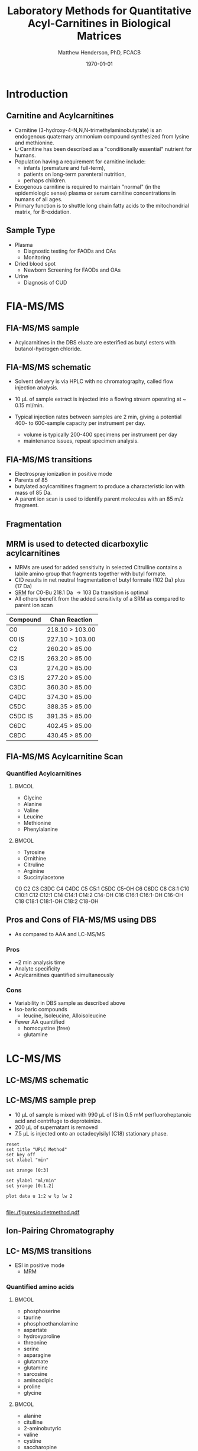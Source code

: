#+TITLE: Laboratory Methods for Quantitative Acyl-Carnitines in Biological Matrices
#+AUTHOR: Matthew Henderson, PhD, FCACB
#+DATE: \today

:PROPERTIES:
#+DRAWERS: PROPERTIES
#+LaTeX_CLASS: beamer
#+LaTeX_CLASS_OPTIONS: [presentation, smaller]
#+BEAMER_THEME: Hannover
#+BEAMER_COLOR_THEME: whale
#+BEAMER_FRAME_LEVEL: 2
#+COLUMNS: %40ITEM %10BEAMER_env(Env) %9BEAMER_envargs(Env Args) %4BEAMER_col(Col) %10BEAMER_extra(Extra)
#+OPTIONS: H:2 toc:nil
#+PROPERTY: header-args:R :session *R*
#+PROPERTY: header-args :cache no
#+PROPERTY: header-args :tangle yes
#+STARTUP: beamer
#+STARTUP: overview
#+STARTUP: hidestars
#+STARTUP: indent
# #+BEAMER_HEADER: \subtitle{What is an Automated and Reproducible Report?}
#+BEAMER_HEADER: \institute[NSO]{Newborn Screening Ontario | The University of Ottawa}
#+BEAMER_HEADER: \titlegraphic{\includegraphics[height=1cm,keepaspectratio]{../logos/NSO_logo.pdf}\includegraphics[height=1cm,keepaspectratio]{../logos/cheo-logo.png} \includegraphics[height=1cm,keepaspectratio]{../logos/UOlogoBW.eps}}
#+latex_header: \hypersetup{colorlinks,linkcolor=white,urlcolor=blue}
#+LaTeX_header: \usepackage{textpos}
#+LaTeX_header: \usepackage{textgreek}
#+LaTeX_header: \usepackage[version=4]{mhchem}
#+LaTeX_header: \usepackage{chemfig}
#+LaTeX_header: \usepackage{siunitx}
#+LaTex_HEADER: \usepackage[usenames,dvipsnames]{xcolor}
#+LaTeX_HEADER: \usepackage[T1]{fontenc}
#+LaTeX_HEADER: \usepackage{lmodern}
#+LaTeX_HEADER: \usepackage{verbatim}
#+LaTeX_HEADER: \usepackage{tikz}
#+LaTeX_HEADER: \usetikzlibrary{shapes.geometric,arrows,decorations.pathmorphing,backgrounds,positioning,fit,petri}
:END:
#+BEGIN_LaTeX
%\logo{\includegraphics[width=1cm,height=1cm,keepaspectratio]{../logos/NSO_logo_small.pdf}~%
%    \includegraphics[width=1cm,height=1cm,keepaspectratio]{../logos/UOlogoBW.eps}%
%}

\vspace{220pt}
\beamertemplatenavigationsymbolsempty
\setbeamertemplate{caption}[numbered]
\setbeamerfont{caption}{size=\tiny}
% \addtobeamertemplate{frametitle}{}{%
% \begin{textblock*}{100mm}(.85\textwidth,-1cm)
% \includegraphics[height=1cm,width=2cm]{cat}
% \end{textblock*}}

\tikzstyle{chemical} = [rectangle, rounded corners, text width=5em, minimum height=1em,text centered, draw=black, fill=none]
\tikzstyle{hardware} = [rectangle, rounded corners, text width=5em, minimum height=1em,text centered, draw=black, fill=gray!30]
\tikzstyle{ms} = [rectangle, rounded corners, text width=5em, minimum height=1em,text centered, draw=orange, fill=none]
\tikzstyle{msw} = [rectangle, rounded corners, text width=7em, minimum height=1em,text centered, draw=orange, fill=none]
\tikzstyle{label} = [rectangle,text width=5em, minimum height=1em, text centered, draw=none, fill=none]
\tikzstyle{hl} = [rectangle, rounded corners, text width=5em, minimum height=1em,text centered, draw=black, fill=red!30]
\tikzstyle{arrow} = [thick,->,>=stealth]
\tikzstyle{hl-arrow} = [ultra thick,->,>=stealth,draw=red]

#+END_LaTeX

* Introduction
** Carnitine and Acylcarnitines

- Carnitine (3-hydroxy-4-N,N,N-trimethylaminobutyrate) is
  an endogenous quaternary ammonium compound synthesized from lysine
  and methionine.
- L-Carnitine has been described as a "conditionally essential"
  nutrient for humans.
- Population having a requirement for carnitine include:
  - infants (premature and full-term),
  - patients on long-term parenteral nutrition,
  - perhaps children.
- Exogenous carnitine is required to maintain "normal" (in the
  epidemiologic sense) plasma or serum carnitine concentrations in
  humans of all ages.
- Primary function is to shuttle long chain fatty acids to the
  mitochondrial matrix, for \Beta{}-oxidation.


#+BEGIN_LaTeX
\centering
\chemname{\chemfig[][scale=.33]{H3C-N^{+}([2]-CH3)([6]-CH3)-CH2-C([2]-H)([6]-OH)-CH_2-C([1]=O)([7]-O^{-})}}{\tiny Carnitine}
\hspace{3em}
\chemname{\chemfig[][scale=.33]{H3C-N^{+}([2]-CH3)([6]-CH3)-CH2-C([2]-H)([6]-O-C([0]=O)-{\color{red}R})-CH_2-C([1]=O)([7]-O^{-})}}{\tiny Acylcarnitine}
%\chemname{\chemfig[][scale=.33]{H3C-N^{+}([2]-CH3)([6]-CH3)-CH2-C([2]-H)([6]-O-C([0]=O)-{\color{red}R})-CH_2-C([2]=O)-O-CH_2-CH_2-CH_2-CH_3}}{\tiny Acylcarnitine, butyl ester}

#+END_LaTeX

** Sample Type

- Plasma
  - Diagnostic testing for FAODs and OAs
  - Monitoring
- Dried blood spot
  - Newborn Screening for FAODs and OAs
- Urine
  - Diagnosis of CUD


* FIA-MS/MS

** FIA-MS/MS sample 

- Acylcarnitines in the DBS eluate are esterified as butyl esters with butanol-hydrogen chloride.

#+BEGIN_LaTeX
\definesubmol{x}{-[1,.6]-[7,.6]}
\definesubmol{y}{-[7,.6]-[1,.6]}
\definesubmol{d}{!y!y-[7,.6]COOH}
\definesubmol{e}{!y!y}
\centering
\schemedebug{false}
\schemestart
\chemname{\chemfig[][scale=.33]{-N^{+}([2]-)([6]-)-[1]-[7]([6]-O-([5]=O)!e)-[1]-[7]([7]=O)([1]-O^{-})}}{\tiny C5-carnitine}
\+
\chemname{\chemfig[][scale=.33]{HO!x!x}}{\tiny n-butanol}
\arrow{-U>[][{\tiny \ce{H2O}}]}
\chemname{\chemfig[][scale=.33]{-N^{+}([2]-)([6]-)-[1]-[7]([6]-O-([5]=O)!e)-[1]-[7]([6]=O)-[1,.6]O!y!y}}{\tiny C5-carnitine, butyl ester}
\schemestop
\vspace{2em}
\schemedebug{false}
\schemestart
\chemname{\chemfig[][scale=.33]{-N^{+}([2]-)([6]-)-[1]-[7]([6]-O-([5]=O)!d)-[1]-[7]([7]=O)([1]-O^{-})}}{\tiny C6DC-carnitine}
\+
\chemname{\chemfig[][scale=.33]{HO!x!x}}{\tiny n-butanol}
\arrow{-U>[][{\tiny \ce{H2O}}]}
\chemname{\chemfig[][scale=.33]{-N^{+}([2]-)([6]-)-[1]-[7]([6]-O-([5]=O)!e-[7,.6]O!x!x)-[1]-[7]([6]=O)-[1,.6]O!y!y}}{\tiny C6DC-carnitine, butyl ester}
\schemestop 
#+END_LaTeX

** FIA-MS/MS schematic
#+BEGIN_LaTeX
\begin{center}
\begin{tikzpicture}[node distance=7em]
% nodespp
\node(ms1)[ms]{MS1: Mass Filter};
\node(cc)[ms, right of=ms1]{Collision cell};
\node(ms2)[ms, right of=cc]{MS2: Mass Filter};
\node(ion)[ms, below of=ms1,yshift=3em]{Ionization};
\node(lc)[msw, below of=ion,yshift=3em]{Injection};
\node(detector)[ms, below of=ms2, yshift=3em]{Detector};
% arrows
\draw[arrow](lc) -- (ion);
\draw[arrow](ion) -- (ms1);
\draw[arrow](ms1) -- (cc);
\draw[arrow](cc) -- (ms2);
\draw[arrow](ms2) -- (detector);
\end{tikzpicture}
\end{center}
#+END_LaTeX

- Solvent delivery is via HPLC with no chromatography, called flow injection analysis.
- 10 \micro{}L of sample extract is injected into a flowing stream operating at ~ 0.15 ml/min.

- Typical injection rates between samples are 2 min, giving a potential 400-
  to 600-sample capacity per instrument per day.
  - volume is typically 200-400 specimens per instrument per day
  - maintenance issues, repeat specimen analysis.
** FIA-MS/MS transitions

- Electrospray ionization in positive mode
- Parents of 85
- butylated acylcarnitines fragment to produce a characteristic ion with mass of 85 Da. 
- A parent ion scan is used to identify parent molecules with an 85 m/z fragment.

  



** Fragmentation
#+BEGIN_LaTeX
\definesubmol{x}{-[1,.6]-[7,.6]}
\centering
 \chemname{\chemfig[][scale=.33]{H_{3}C-N^{+}([2]-CH_3)([6]-CH_{3})-CH_2-C([2]-H)([6]-O-C([0]=O)-{\color{red}R})-CH_2-C([2]=O)-O-CH_2-CH_2-CH_2-CH_3}}{\tiny acylcarnitine, butyl ester}

\vspace{2.5em}

 \chemname{\chemfig[][scale=.33]{H_{3}C-N([1]-CH_3)([7]-CH_3)}}{\tiny trimethylamine}
\hspace{2em}
\chemname{\chemfig[][scale=.33]{{\color{red}R}-C([1]=O)([7]-OH)}}{\tiny carboxylic acid}
\hspace{2em}
 \chemname{\chemfig[][scale=.33]{H!x!x}}{\tiny butyl group}
\hspace{2em}
 \chemname{\chemfig[][scale=.33]{H_{2}C^{+}-HC=CH-C([1]=O)([7]-OH)}}{\tiny 85 m/z}
#+END_LaTeX

** MRM is used to detected dicarboxylic acylcarnitines

- MRMs are used for added sensitivity in selected Citrulline contains a labile amino group that fragments together with butyl formate.
- CID results in net neutral fragmentation of butyl formate (102 Da) plus \ce{NH3} (17 Da)
- [[https://en.wikipedia.org/wiki/Selected_reaction_monitoring][SRM]] for C0-Bu 218.1 Da \to 103 Da transition is optimal
- All others benefit from the added sensitivity of a SRM as compared to parent ion scan

\small
| Compound | Chan Reaction   |
|----------+-----------------|
| C0       | 218.10 > 103.00 |
| C0 IS    | 227.10 > 103.00 |
| C2       | 260.20 > 85.00  |
| C2 IS    | 263.20 > 85.00  |
| C3       | 274.20 > 85.00  |
| C3 IS    | 277.20 > 85.00  |
| C3DC     | 360.30 > 85.00  |
| C4DC     | 374.30 > 85.00  |
| C5DC     | 388.35 > 85.00  |
| C5DC IS  | 391.35 > 85.00  |
| C6DC     | 402.45 > 85.00  |
| C8DC     | 430.45 > 85.00  |

** FIA-MS/MS Acylcarnitine Scan
*** Quantified Acylcarnitines
****                                                               :BMCOL:
:PROPERTIES:
:BEAMER_col: 0.5
:END:
- Glycine
- Alanine
- Valine
- Leucine
- Methionine
- Phenylalanine
****                                                               :BMCOL:
:PROPERTIES:
:BEAMER_col: 0.5
:END:
- Tyrosine
- Ornithine
- Citruline
- Arginine
- \color{blue}Succinylacetone

C0
C2
C3
C3DC
C4
C4DC
C5
C5:1
C5DC
C5-OH
C6
C6DC
C8
C8:1
C10
C10:1
C12
C12:1
C14
C14:1
C14:2
C14-OH
C16
C16:1
C16:1-OH
C16-OH
C18
C18:1
C18:1-OH
C18:2
C18-OH
** Pros and Cons of FIA-MS/MS using DBS
- As compared to AAA and LC-MS/MS 
*** Pros
- ~2 min analysis time
- Analyte specificity
- Acylcarnitines quantified simultaneously

*** Cons
- Variability in DBS sample as described above
- Iso-baric compounds
  - leucine, Isoleucine, Alloisoleucine
- Fewer AA quantified
  - homocystine (free)
  - glutamine


* LC-MS/MS
** LC-MS/MS schematic
#+BEGIN_LaTeX
\begin{center}
\begin{tikzpicture}[node distance=7em]
% nodes
\node(ms1)[ms]{MS1: Mass Filter};
\node(cc)[ms, right of=ms1]{Collision cell};
\node(ms2)[ms, right of=cc]{MS2: Mass Filter};
\node(ion)[ms, below of=ms1,yshift=3em]{Ionization};
\node(lc)[msw, below of=ion,yshift=3em]{Chromatography};
\node(detector)[ms, below of=ms2, yshift=3em]{Detector};
% arrows
\draw[arrow](lc) -- (ion);
\draw[arrow](ion) -- (ms1);
\draw[arrow](ms1) -- (cc);
\draw[arrow](cc) -- (ms2);
\draw[arrow](ms2) -- (detector);
\end{tikzpicture}
\end{center}
#+END_LaTeX



** Inlet table                                                     :noexport:
#+tblname: data-table
| Time |  Flow |  %A | %B |
|------+-------+-----+----|
|    0 |  1.00 | 100 |  0 |
|  0.3 | 0.095 | 100 |  0 |
|  1.2 | 0.100 | 100 |  0 |
| 1.55 | 0.500 | 100 |  0 |
| 1.85 | 0.100 | 100 |  0 |
|  2.5 | 0.100 | 100 |  0 |

** LC-MS/MS sample prep
- 10 \micro{}L of sample is mixed with 990 \micro{}L of IS in 0.5 mM perfluoroheptanoic acid and centrifuge to deproteinize.
- 200 \micro{}L of supernatant is removed
- 7.5 \micro{}L is injected onto an octadecylsilyl (C18) stationary phase.


#+begin_src gnuplot :var data=data-table :file ./figures/outletmethod.pdf
reset
set title "UPLC Method"
set key off
set xlabel "min"

set xrange [0:3]

set ylabel "ml/min"
set yrange [0:1.2]

plot data u 1:2 w lp lw 2 

#+end_src

#+ATTR_LATEX: :width 0.7\textwidth
#+RESULTS:
[[file:./figures/outletmethod.pdf]]


** Ion-Pairing Chromatography

#+BEGIN_LaTeX
\centering
\chemfig[][scale=.70]{CF_3-{(CF_2)_4}-CF_2-[::30](=[::60]O)-[::-60]OH}

\vspace{3em}

\ce{AA+ + PFHA-  <=> AA+ PFHA-}
#+END_LaTeX


** LC- MS/MS transitions
- ESI in positive mode
  - MRM

*** Quantified amino acids
\scriptsize
****                                                               :BMCOL:
:PROPERTIES:
:BEAMER_col: 0.3
:END:
- phosphoserine
- taurine
- phosphoethanolamine
- aspartate
- hydroxyproline
- threonine
- serine
- asparagine
- glutamate
- glutamine
- sarcosine
- aminoadipic
- proline
- glycine

****                                                               :BMCOL:
:PROPERTIES:
:BEAMER_col: 0.3
:END:


- alanine
- citulline
- 2-aminobutyric
- valine
- cystine
- saccharopine
- methionine
- alloisoleucine
- cystathionine
- isoleucine
- leucine
- arginosuccinic acid
- tyrosine
- \beta{}-alanine

****                                                               :BMCOL:
:PROPERTIES:
:BEAMER_col: 0.3
:END:



- phenylalanine
- aminoisobutyric
- \gamma{}-aminobutryic
- ethanolamine
- hydroxylysine
- ornithine
- lysine
- 1-methylhistidine
- histidine
- tryptophan
- 3-methylhistidine
- anserine
- carnosine
- arginine
- s-sulfocyteine*




** Pros and Cons of LC-MS/MS
- As compared to FIA-MS/MS 
*** Pros
- 43 vs 11 amino acids quantified
  - Leu/Ile/Allo 
- Iso-baric compounds resolved
  - Leucine, Isoleucine, Alloisoleucine
*** Cons
- Too slow for NBS
- Manual peak integration


** Pros and Cons of LC-MS/MS
- As compared to AAA 
*** Pros
- ~ 30 min shorter analysis time
- Analyte specificity
  - Based on MRM rather than RT and ninhydrin reactivity
    - gentamycin, acetaminophen, dopamine analogs
  - Co-eluting substances cannot be separated and distinguished on a
    standard IEC chromatogram
    - Homocitrulline co-elutes with methionine
    - ASA co-elutes with leucine
    - Alloisoleucine co-elutes with cystathionine
    - Tryptophan co-elutes with histidine
- Long term reagent expense

*** Cons
- Upfront hardware expense
- Manual peak integration
- Lab developed test - not standardized
- Changing LOQ with equipment age 



* Free and Total Carnitine                                         :noexport:
** Overestimation of Free Carnitine
- The butylation procedure tested involves heating the dried extract
  in 60 ul of anhydrous n-butanol-3 mol/L HCl at 65\degree{}C for  15 min. 
- Butylated acylcarnitines are converted to butylated carnitine in
  n-butanol-3 mol/L HCl. [fn:johnson]

| Acyl Carnitine | Half-life (min) |
|----------------+-----------------|
| C2             |              31 |
| C10            |             125 |
| C18            |             172 |

 
- NSO uses 60\degree{}C for 20 minutes.

- A sample with low free carnitine and high acetylcarnitine.
  - 30% of the acetylcarnitine as well as smaller amounts of higher
    molecular mass acylcarnitines are converted to carnitine and the
    low carnitine sample could appear to be normal.
- The free carnitine results obtained by this screening method on
  blood spots with high levels of acylcarnitines should therefore be
  used with caution.

[fn:johnson] Johnson, D. W. (1999). Inaccurate measurement of free
carnitine by the electrospray tandem mass spectrometry screening
method for blood spots. Journal of Inherited Metabolic Disease, 22(2),
201–202. 
